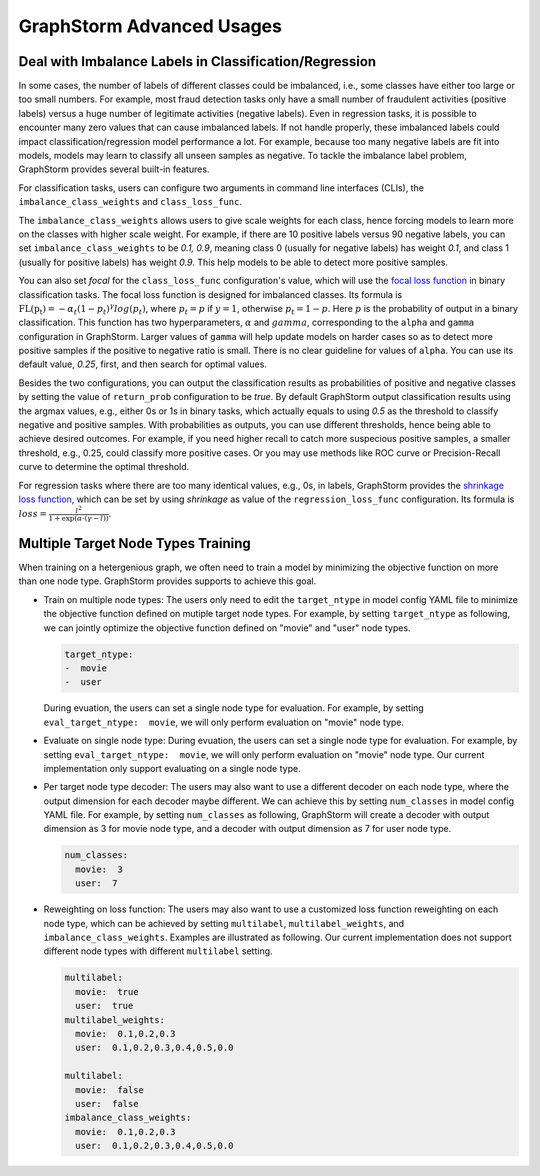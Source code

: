 .. _advanced_usages:

GraphStorm Advanced Usages
===========================

Deal with Imbalance Labels in Classification/Regression
---------------------------------------------------------

In some cases, the number of labels of different classes could be imbalanced, i.e., some classes have either too large or too small numbers. For example, most fraud detection tasks only have a small number of fraudulent activities (positive labels) versus a huge number of legitimate activities (negative labels). Even in regression tasks, it is possible to encounter many zero values that can cause imbalanced labels. If not handle properly, these imbalanced labels could impact classification/regression model performance a lot. For example, because too many negative labels are fit into models, models may learn to classify all unseen samples as negative. To tackle the imbalance label problem, GraphStorm provides several built-in features.

For classification tasks, users can configure two arguments in command line interfaces (CLIs), the ``imbalance_class_weights`` and ``class_loss_func``.

The ``imbalance_class_weights`` allows users to give scale weights for each class, hence forcing models to learn more on the classes with higher scale weight. For example, if there are 10 positive labels versus 90 negative labels, you can set ``imbalance_class_weights`` to be `0.1, 0.9`, meaning class 0 (usually for negative labels) has weight `0.1`, and class 1 (usually for positive labels) has weight `0.9`. This help models to be able to detect more positive samples.

You can also set `focal` for the ``class_loss_func`` configuration's value, which will use the `focal loss function <https://arxiv.org/abs/1708.02002>`_ in binary classification tasks. The focal loss function is designed for imbalanced classes. Its formula is :math:`\text{FL(p_t)} = -\alpha_t(1-p_t)^{\gamma}log(p_t)`, where :math:`p_t = p` if :math:`y=1`, otherwise :math:`p_t = 1-p`. Here :math:`p` is the probability of output in a binary classification. This function has two hyperparameters, :math:`\alpha` and :math:`gamma`, corresponding to the ``alpha`` and ``gamma`` configuration in GraphStorm. Larger values of ``gamma`` will help update models on harder cases so as to detect more positive samples if the positive to negative ratio is small. There is no clear guideline for values of ``alpha``. You can use its default value, `0.25`, first, and then search for optimal values.

Besides the two configurations, you can output the classification results as probabilities of positive and negative classes by setting the value of ``return_prob`` configuration to be `true`. By default GraphStorm output classification results using the argmax values, e.g., either 0s or 1s in binary tasks, which actually equals to using `0.5` as the threshold to classify negative and positive samples. With probabilities as outputs, you can use different thresholds, hence being able to achieve desired outcomes. For example, if you need higher recall to catch more suspecious positive samples, a smaller threshold, e.g., 0.25, could classify more positive cases. Or you may use methods like ROC curve or Precision-Recall curve to determine the optimal threshold.

For regression tasks where there are too many identical values, e.g., 0s, in labels, GraphStorm provides the `shrinkage loss function <https://openaccess.thecvf.com/content_ECCV_2018/html/Xiankai_Lu_Deep_Regression_Tracking_ECCV_2018_paper.html>`_, which can be set by using `shrinkage` as value of the ``regression_loss_func`` configuration. Its formula is :math:`loss = \frac{l^2}{1 + \exp \left( \alpha \cdot (\gamma - l) \right)}`.

Multiple Target Node Types Training
-------------------------------------

When training on a hetergenious graph, we often need to train a model by minimizing the objective function on more than one node type. GraphStorm provides supports to achieve this goal.

- Train on multiple node types: The users only need to edit the ``target_ntype`` in model config YAML file to minimize the objective function defined on mutiple target node types. For example, by setting ``target_ntype`` as following, we can jointly optimize the objective function defined on "movie" and "user" node types.

  .. code-block:: yaml

    target_ntype:
    -  movie
    -  user

  During evuation, the users can set a single node type for evaluation. For example, by setting ``eval_target_ntype:  movie``, we will only perform evaluation on "movie" node type.

- Evaluate on single node type: During evuation, the users can set a single node type for evaluation. For example, by setting ``eval_target_ntype:  movie``, we will only perform evaluation on "movie" node type. Our current implementation only support evaluating on a single node type.

- Per target node type decoder: The users may also want to use a different decoder on each node type, where the output dimension for each decoder maybe different. We can achieve this by setting ``num_classes`` in model config YAML file. For example, by setting ``num_classes`` as following, GraphStorm will create a decoder with output dimension as 3 for movie node type, and a decoder with output dimension as 7 for user node type.

  .. code-block:: yaml

    num_classes:
      movie:  3
      user:  7

- Reweighting on loss function: The users may also want to use a customized loss function reweighting on each node type, which can be achieved by setting ``multilabel``, ``multilabel_weights``, and ``imbalance_class_weights``. Examples are illustrated as following. Our current implementation does not support different node types with different ``multilabel`` setting.

  .. code-block:: yaml

    multilabel:
      movie:  true
      user:  true
    multilabel_weights:
      movie:  0.1,0.2,0.3
      user:  0.1,0.2,0.3,0.4,0.5,0.0

    multilabel:
      movie:  false
      user:  false
    imbalance_class_weights:
      movie:  0.1,0.2,0.3
      user:  0.1,0.2,0.3,0.4,0.5,0.0
